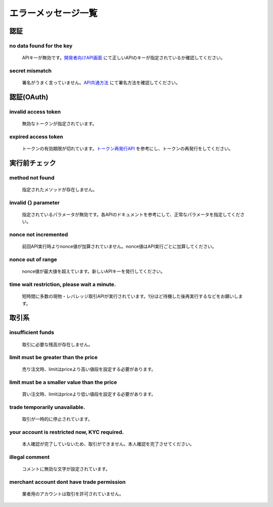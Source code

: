 ===========================
エラーメッセージ一覧
===========================




認証
================================================

no data found for the key
------------------------------------------------
    | APIキーが無効です。`開発者向けAPI画面 <https://zaif.jp/api_keys>`_ にて正しいAPIのキーが指定されているか確認してください。

secret mismatch
------------------------------------------------
    | 署名がうまく言っていません。`API共通方法 <https://techbureau-api-document.readthedocs.io/ja/latest/trade/1_common.html#id7>`_ にて署名方法を確認してください。

認証(OAuth)
================================================

invalid access token
------------------------------------------------
    | 無効なトークンが指定されています。

expired access token
------------------------------------------------
    | トークンの有効期限が切れています。`トークン再発行API <https://techbureau-api-document.readthedocs.io/ja/latest/oauth/1_common.html#id3>`_ を参考にし、トークンの再発行をしてください。


実行前チェック
================================================

method not found
------------------------------------------------
    | 指定されたメソッドが存在しません。

invalid {} parameter
------------------------------------------------
    | 指定されているパラメータが無効です。各APIのドキュメントを参考にして、正常なパラメータを指定してください。

nonce not incremented
------------------------------------------------
    | 前回API実行時よりnonce値が加算されていません。nonce値はAPI実行ごとに加算してください。

nonce out of range
------------------------------------------------
    | nonce値が最大値を超えています。新しいAPIキーを発行してください。

time wait restriction, please wait a minute.
------------------------------------------------
    | 短時間に多数の現物・レバレッジ取引APIが実行されています。1分ほど待機した後再実行するなどをお願いします。


取引系
================================================

insufficient funds
------------------------------------------------
    | 取引に必要な残高が存在しません。

limit must be greater than the price
------------------------------------------------
    | 売り注文時、limitはpriceより高い値段を設定する必要があります。

limit must be a smaller value than the price
------------------------------------------------
    | 買い注文時、limitはpriceより低い値段を設定する必要があります。

trade temporarily unavailable.
------------------------------------------------
    | 取引が一時的に停止されています。

your account is restricted now, KYC required.
------------------------------------------------
    | 本人確認が完了していないため、取引ができません。本人確認を完了させてください。

illegal comment
------------------------------------------------
    | コメントに無効な文字が設定されています。

merchant account dont have trade permission
------------------------------------------------
    | 業者用のアカウントは取引を許可されていません。
